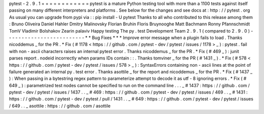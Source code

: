 pytest
-
2
.
9
.
1
=
=
=
=
=
=
=
=
=
=
=
=
pytest
is
a
mature
Python
testing
tool
with
more
than
a
1100
tests
against
itself
passing
on
many
different
interpreters
and
platforms
.
See
below
for
the
changes
and
see
docs
at
:
http
:
/
/
pytest
.
org
As
usual
you
can
upgrade
from
pypi
via
:
:
pip
install
-
U
pytest
Thanks
to
all
who
contributed
to
this
release
among
them
:
Bruno
Oliveira
Daniel
Hahler
Dmitry
Malinovsky
Florian
Bruhin
Floris
Bruynooghe
Matt
Bachmann
Ronny
Pfannschmidt
TomV
Vladimir
Bolshakov
Zearin
palaviv
Happy
testing
The
py
.
test
Development
Team
2
.
9
.
1
(
compared
to
2
.
9
.
0
)
-
-
-
-
-
-
-
-
-
-
-
-
-
-
-
-
-
-
-
-
-
-
-
-
-
*
*
Bug
Fixes
*
*
*
Improve
error
message
when
a
plugin
fails
to
load
.
Thanks
nicoddemus
_
for
the
PR
.
*
Fix
(
#
1178
<
https
:
/
/
github
.
com
/
pytest
-
dev
/
pytest
/
issues
/
1178
>
_
)
:
pytest
.
fail
with
non
-
ascii
characters
raises
an
internal
pytest
error
.
Thanks
nicoddemus
_
for
the
PR
.
*
Fix
(
#
469
_
)
:
junit
parses
report
.
nodeid
incorrectly
when
params
IDs
contain
:
:
.
Thanks
tomviner
_
for
the
PR
(
#
1431
_
)
.
*
Fix
(
#
578
<
https
:
/
/
github
.
com
/
pytest
-
dev
/
pytest
/
issues
/
578
>
_
)
:
SyntaxErrors
containing
non
-
ascii
lines
at
the
point
of
failure
generated
an
internal
py
.
test
error
.
Thanks
asottile
_
for
the
report
and
nicoddemus
_
for
the
PR
.
*
Fix
(
#
1437
_
)
:
When
passing
in
a
bytestring
regex
pattern
to
parameterize
attempt
to
decode
it
as
utf
-
8
ignoring
errors
.
*
Fix
(
#
649
_
)
:
parametrized
test
nodes
cannot
be
specified
to
run
on
the
command
line
.
.
.
_
#
1437
:
https
:
/
/
github
.
com
/
pytest
-
dev
/
pytest
/
issues
/
1437
.
.
_
#
469
:
https
:
/
/
github
.
com
/
pytest
-
dev
/
pytest
/
issues
/
469
.
.
_
#
1431
:
https
:
/
/
github
.
com
/
pytest
-
dev
/
pytest
/
pull
/
1431
.
.
_
#
649
:
https
:
/
/
github
.
com
/
pytest
-
dev
/
pytest
/
issues
/
649
.
.
_
asottile
:
https
:
/
/
github
.
com
/
asottile
